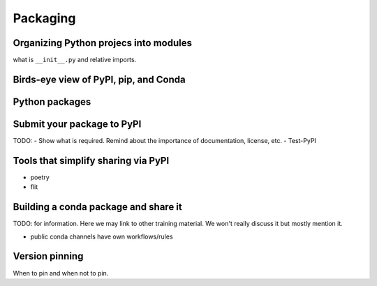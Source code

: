Packaging
=========

.. questions::

   - How to organize larger Python projects?
   - How can you make your Python functions most usable by your collaborators?
   - How to prepare your code to make a Python package?
   - How to publish your Python package?

.. objectives::

   - Learn to identify the components of a Python package
   - Learn to create a Python package
   - Learn to publish a Python package


Organizing Python projecs into modules
--------------------------------------

what is ``__init__.py`` and relative imports.


Birds-eye view of PyPI, pip, and Conda
--------------------------------------


Python packages
---------------

.. challenge:: Packaging 1

  TODO: - Create a very simple Python package and make it pip-installable
        - Test to install it locally


Submit your package to PyPI
---------------------------

TODO:
- Show what is required. Remind about the importance of documentation, license, etc.
- Test-PyPI


Tools that simplify sharing via PyPI
------------------------------------

- poetry
- flit


Building a conda package and share it
-------------------------------------

TODO: for information. Here we may link to other training material. We won't really discuss it but mostly mention it.

- public conda channels have own workflows/rules


Version pinning
---------------

When to pin and when not to pin.


.. keypoints::

   - Organize your code for publishing
   - Pypi
   - conda
